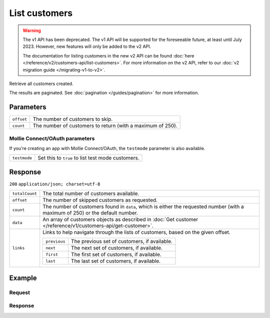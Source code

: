 List customers
==============
.. api-name:: Customers API
   :version: 1


.. warning:: The v1 API has been deprecated. The v1 API will be supported for the foreseeable future, at least until
             July 2023. However, new features will only be added to the v2 API.

             The documentation for listing customers in the new v2 API can be found
             :doc:`here </reference/v2/customers-api/list-customers>`. For more information on the v2 API, refer to our
             :doc:`v2 migration guide </migrating-v1-to-v2>`.

.. endpoint::
   :method: GET
   :url: https://api.mollie.com/v1/customers

.. authentication::
   :api_keys: true
   :oauth: true

Retrieve all customers created.

The results are paginated. See :doc:`pagination </guides/pagination>` for more information.

Parameters
----------
.. list-table::
   :widths: auto

   * - | ``offset``

       .. type:: integer
          :required: false

     - The number of customers to skip.

   * - | ``count``

       .. type:: integer
          :required: false

     - The number of customers to return (with a maximum of 250).

Mollie Connect/OAuth parameters
^^^^^^^^^^^^^^^^^^^^^^^^^^^^^^^
If you're creating an app with Mollie Connect/OAuth, the ``testmode`` parameter is also available.

.. list-table::
   :widths: auto

   * - | ``testmode``

       .. type:: boolean
          :required: false

     - Set this to ``true`` to list test mode customers.

Response
--------
``200`` ``application/json; charset=utf-8``

.. list-table::
   :widths: auto

   * - | ``totalCount``

       .. type:: integer

     - The total number of customers available.

   * - | ``offset``

       .. type:: integer

     - The number of skipped customers as requested.

   * - | ``count``

       .. type:: integer

     - The number of customers found in ``data``, which is either the requested number (with a maximum of 250) or the
       default number.

   * - | ``data``

       .. type:: array

     - An array of customers objects as described in :doc:`Get customer </reference/v1/customers-api/get-customer>`.

   * - | ``links``

       .. type:: object

     - Links to help navigate through the lists of customers, based on the given offset.

       .. list-table::
          :widths: auto

          * - | ``previous``

              .. type:: string

            - The previous set of customers, if available.

          * - | ``next``

              .. type:: string

            - The next set of customers, if available.

          * - | ``first``

              .. type:: string

            - The first set of customers, if available.

          * - | ``last``

              .. type:: string

            - The last set of customers, if available.

Example
-------

Request
^^^^^^^
.. code-block:: bash
   :linenos:

   curl -X GET https://api.mollie.com/v1/customers \
       -H "Authorization: Bearer test_dHar4XY7LxsDOtmnkVtjNVWXLSlXsM"

Response
^^^^^^^^
.. code-block:: http
   :linenos:

   HTTP/1.1 200 OK
   Content-Type: application/json; charset=utf-8

   {
       "totalCount": 3,
       "offset": 0,
       "count": 3,
       "data": [
           {
               "resource": "customer",
               "id": "cst_vsKJpSsabw",
               "mode": "test",
               "name": "Customer A",
               "email": "customer@example.org",
               "locale": "nl_NL",
               "metadata": null,
               "recentlyUsedMethods": [
                   "creditcard",
                   "ideal"
               ],
               "createdDatetime": "2016-04-06T13:23:21.0Z"
           },
           { },
           { }
       ]
   }
